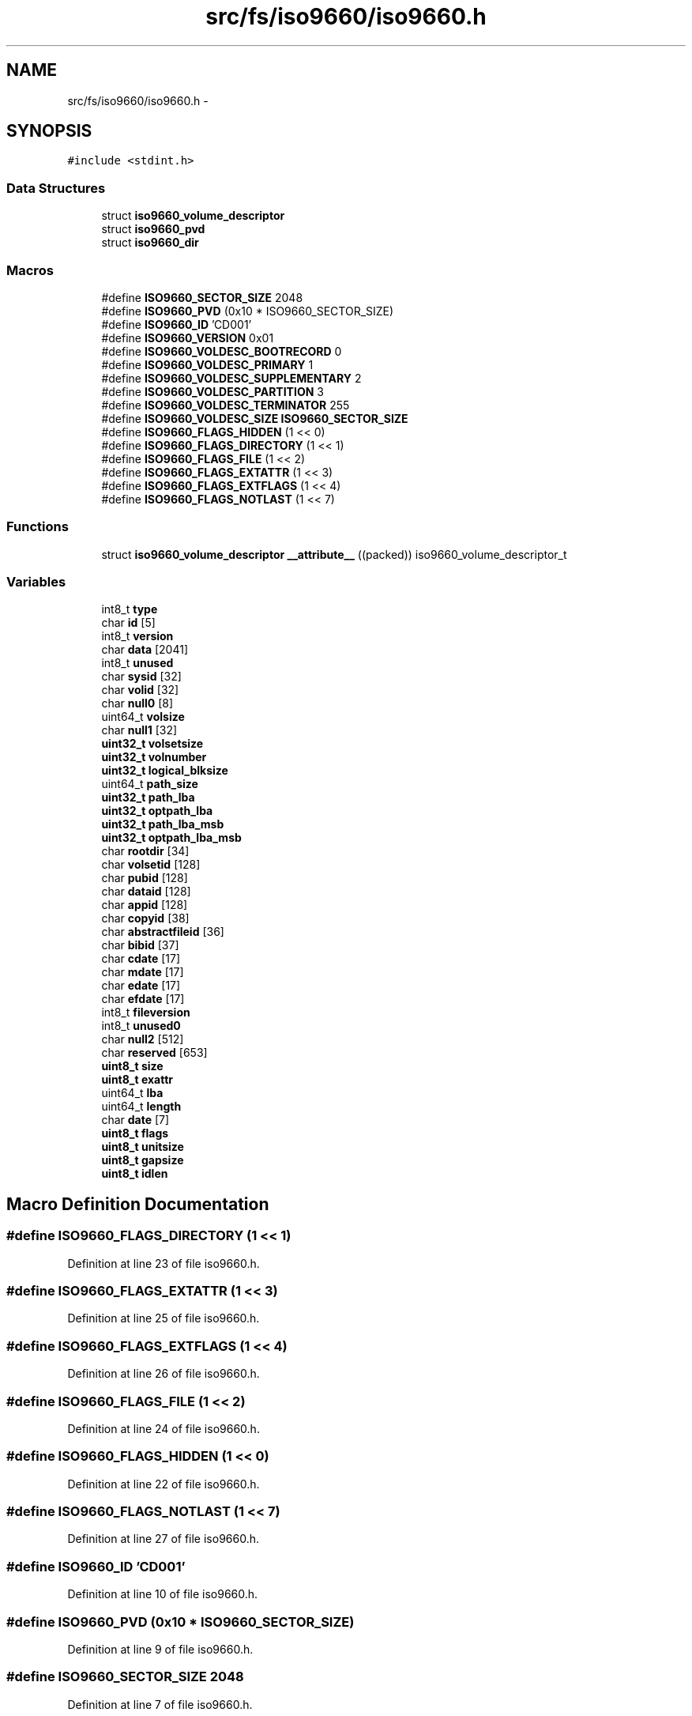 .TH "src/fs/iso9660/iso9660.h" 3 "Sun Nov 9 2014" "Version 0.1" "aPlus" \" -*- nroff -*-
.ad l
.nh
.SH NAME
src/fs/iso9660/iso9660.h \- 
.SH SYNOPSIS
.br
.PP
\fC#include <stdint\&.h>\fP
.br

.SS "Data Structures"

.in +1c
.ti -1c
.RI "struct \fBiso9660_volume_descriptor\fP"
.br
.ti -1c
.RI "struct \fBiso9660_pvd\fP"
.br
.ti -1c
.RI "struct \fBiso9660_dir\fP"
.br
.in -1c
.SS "Macros"

.in +1c
.ti -1c
.RI "#define \fBISO9660_SECTOR_SIZE\fP   2048"
.br
.ti -1c
.RI "#define \fBISO9660_PVD\fP   (0x10 * ISO9660_SECTOR_SIZE)"
.br
.ti -1c
.RI "#define \fBISO9660_ID\fP   'CD001'"
.br
.ti -1c
.RI "#define \fBISO9660_VERSION\fP   0x01"
.br
.ti -1c
.RI "#define \fBISO9660_VOLDESC_BOOTRECORD\fP   0"
.br
.ti -1c
.RI "#define \fBISO9660_VOLDESC_PRIMARY\fP   1"
.br
.ti -1c
.RI "#define \fBISO9660_VOLDESC_SUPPLEMENTARY\fP   2"
.br
.ti -1c
.RI "#define \fBISO9660_VOLDESC_PARTITION\fP   3"
.br
.ti -1c
.RI "#define \fBISO9660_VOLDESC_TERMINATOR\fP   255"
.br
.ti -1c
.RI "#define \fBISO9660_VOLDESC_SIZE\fP   \fBISO9660_SECTOR_SIZE\fP"
.br
.ti -1c
.RI "#define \fBISO9660_FLAGS_HIDDEN\fP   (1 << 0)"
.br
.ti -1c
.RI "#define \fBISO9660_FLAGS_DIRECTORY\fP   (1 << 1)"
.br
.ti -1c
.RI "#define \fBISO9660_FLAGS_FILE\fP   (1 << 2)"
.br
.ti -1c
.RI "#define \fBISO9660_FLAGS_EXTATTR\fP   (1 << 3)"
.br
.ti -1c
.RI "#define \fBISO9660_FLAGS_EXTFLAGS\fP   (1 << 4)"
.br
.ti -1c
.RI "#define \fBISO9660_FLAGS_NOTLAST\fP   (1 << 7)"
.br
.in -1c
.SS "Functions"

.in +1c
.ti -1c
.RI "struct \fBiso9660_volume_descriptor\fP \fB__attribute__\fP ((packed)) iso9660_volume_descriptor_t"
.br
.in -1c
.SS "Variables"

.in +1c
.ti -1c
.RI "int8_t \fBtype\fP"
.br
.ti -1c
.RI "char \fBid\fP [5]"
.br
.ti -1c
.RI "int8_t \fBversion\fP"
.br
.ti -1c
.RI "char \fBdata\fP [2041]"
.br
.ti -1c
.RI "int8_t \fBunused\fP"
.br
.ti -1c
.RI "char \fBsysid\fP [32]"
.br
.ti -1c
.RI "char \fBvolid\fP [32]"
.br
.ti -1c
.RI "char \fBnull0\fP [8]"
.br
.ti -1c
.RI "uint64_t \fBvolsize\fP"
.br
.ti -1c
.RI "char \fBnull1\fP [32]"
.br
.ti -1c
.RI "\fBuint32_t\fP \fBvolsetsize\fP"
.br
.ti -1c
.RI "\fBuint32_t\fP \fBvolnumber\fP"
.br
.ti -1c
.RI "\fBuint32_t\fP \fBlogical_blksize\fP"
.br
.ti -1c
.RI "uint64_t \fBpath_size\fP"
.br
.ti -1c
.RI "\fBuint32_t\fP \fBpath_lba\fP"
.br
.ti -1c
.RI "\fBuint32_t\fP \fBoptpath_lba\fP"
.br
.ti -1c
.RI "\fBuint32_t\fP \fBpath_lba_msb\fP"
.br
.ti -1c
.RI "\fBuint32_t\fP \fBoptpath_lba_msb\fP"
.br
.ti -1c
.RI "char \fBrootdir\fP [34]"
.br
.ti -1c
.RI "char \fBvolsetid\fP [128]"
.br
.ti -1c
.RI "char \fBpubid\fP [128]"
.br
.ti -1c
.RI "char \fBdataid\fP [128]"
.br
.ti -1c
.RI "char \fBappid\fP [128]"
.br
.ti -1c
.RI "char \fBcopyid\fP [38]"
.br
.ti -1c
.RI "char \fBabstractfileid\fP [36]"
.br
.ti -1c
.RI "char \fBbibid\fP [37]"
.br
.ti -1c
.RI "char \fBcdate\fP [17]"
.br
.ti -1c
.RI "char \fBmdate\fP [17]"
.br
.ti -1c
.RI "char \fBedate\fP [17]"
.br
.ti -1c
.RI "char \fBefdate\fP [17]"
.br
.ti -1c
.RI "int8_t \fBfileversion\fP"
.br
.ti -1c
.RI "int8_t \fBunused0\fP"
.br
.ti -1c
.RI "char \fBnull2\fP [512]"
.br
.ti -1c
.RI "char \fBreserved\fP [653]"
.br
.ti -1c
.RI "\fBuint8_t\fP \fBsize\fP"
.br
.ti -1c
.RI "\fBuint8_t\fP \fBexattr\fP"
.br
.ti -1c
.RI "uint64_t \fBlba\fP"
.br
.ti -1c
.RI "uint64_t \fBlength\fP"
.br
.ti -1c
.RI "char \fBdate\fP [7]"
.br
.ti -1c
.RI "\fBuint8_t\fP \fBflags\fP"
.br
.ti -1c
.RI "\fBuint8_t\fP \fBunitsize\fP"
.br
.ti -1c
.RI "\fBuint8_t\fP \fBgapsize\fP"
.br
.ti -1c
.RI "\fBuint8_t\fP \fBidlen\fP"
.br
.in -1c
.SH "Macro Definition Documentation"
.PP 
.SS "#define ISO9660_FLAGS_DIRECTORY   (1 << 1)"

.PP
Definition at line 23 of file iso9660\&.h\&.
.SS "#define ISO9660_FLAGS_EXTATTR   (1 << 3)"

.PP
Definition at line 25 of file iso9660\&.h\&.
.SS "#define ISO9660_FLAGS_EXTFLAGS   (1 << 4)"

.PP
Definition at line 26 of file iso9660\&.h\&.
.SS "#define ISO9660_FLAGS_FILE   (1 << 2)"

.PP
Definition at line 24 of file iso9660\&.h\&.
.SS "#define ISO9660_FLAGS_HIDDEN   (1 << 0)"

.PP
Definition at line 22 of file iso9660\&.h\&.
.SS "#define ISO9660_FLAGS_NOTLAST   (1 << 7)"

.PP
Definition at line 27 of file iso9660\&.h\&.
.SS "#define ISO9660_ID   'CD001'"

.PP
Definition at line 10 of file iso9660\&.h\&.
.SS "#define ISO9660_PVD   (0x10 * ISO9660_SECTOR_SIZE)"

.PP
Definition at line 9 of file iso9660\&.h\&.
.SS "#define ISO9660_SECTOR_SIZE   2048"

.PP
Definition at line 7 of file iso9660\&.h\&.
.SS "#define ISO9660_VERSION   0x01"

.PP
Definition at line 11 of file iso9660\&.h\&.
.SS "#define ISO9660_VOLDESC_BOOTRECORD   0"

.PP
Definition at line 13 of file iso9660\&.h\&.
.SS "#define ISO9660_VOLDESC_PARTITION   3"

.PP
Definition at line 16 of file iso9660\&.h\&.
.SS "#define ISO9660_VOLDESC_PRIMARY   1"

.PP
Definition at line 14 of file iso9660\&.h\&.
.SS "#define ISO9660_VOLDESC_SIZE   \fBISO9660_SECTOR_SIZE\fP"

.PP
Definition at line 19 of file iso9660\&.h\&.
.SS "#define ISO9660_VOLDESC_SUPPLEMENTARY   2"

.PP
Definition at line 15 of file iso9660\&.h\&.
.SS "#define ISO9660_VOLDESC_TERMINATOR   255"

.PP
Definition at line 17 of file iso9660\&.h\&.
.SH "Function Documentation"
.PP 
.SS "struct \fBiso9660_volume_descriptor\fP __attribute__ ((packed))"

.PP
Definition at line 44 of file desc\&.c\&.
.PP
.nf
46                        {
47     uint16_t limit;
48     uint32_t base;
49 } __attribute__((packed)) gdt_ptr_t;
.fi
.SH "Variable Documentation"
.PP 
.SS "char abstractfileid[36]"

.PP
Definition at line 102 of file iso9660\&.h\&.
.SS "char appid[128]"

.PP
Definition at line 100 of file iso9660\&.h\&.
.SS "char bibid[37]"

.PP
Definition at line 103 of file iso9660\&.h\&.
.SS "char cdate[17]"

.PP
Definition at line 104 of file iso9660\&.h\&.
.SS "char copyid[38]"

.PP
Definition at line 101 of file iso9660\&.h\&.
.SS "char data[2041]"

.PP
Definition at line 77 of file iso9660\&.h\&.
.SS "char dataid[128]"

.PP
Definition at line 99 of file iso9660\&.h\&.
.SS "char date[7]"

.PP
Definition at line 78 of file iso9660\&.h\&.
.SS "char edate[17]"

.PP
Definition at line 106 of file iso9660\&.h\&.
.SS "char efdate[17]"

.PP
Definition at line 107 of file iso9660\&.h\&.
.SS "\fBuint8_t\fP exattr"

.PP
Definition at line 75 of file iso9660\&.h\&.
.SS "int8_t fileversion"

.PP
Definition at line 108 of file iso9660\&.h\&.
.SS "\fBuint8_t\fP flags"

.PP
Definition at line 79 of file iso9660\&.h\&.
.SS "\fBuint8_t\fP gapsize"

.PP
Definition at line 81 of file iso9660\&.h\&.
.SS "char id"

.PP
Definition at line 75 of file iso9660\&.h\&.
.SS "\fBuint8_t\fP idlen"

.PP
Definition at line 83 of file iso9660\&.h\&.
.SS "uint64_t lba"

.PP
Definition at line 76 of file iso9660\&.h\&.
.SS "uint64_t length"

.PP
Definition at line 77 of file iso9660\&.h\&.
.SS "\fBuint32_t\fP logical_blksize"

.PP
Definition at line 89 of file iso9660\&.h\&.
.SS "char mdate[17]"

.PP
Definition at line 105 of file iso9660\&.h\&.
.SS "char null0[8]"

.PP
Definition at line 81 of file iso9660\&.h\&.
.SS "char null1[32]"

.PP
Definition at line 85 of file iso9660\&.h\&.
.SS "char null2[512]"

.PP
Definition at line 110 of file iso9660\&.h\&.
.SS "\fBuint32_t\fP optpath_lba"

.PP
Definition at line 92 of file iso9660\&.h\&.
.SS "\fBuint32_t\fP optpath_lba_msb"

.PP
Definition at line 94 of file iso9660\&.h\&.
.SS "\fBuint32_t\fP path_lba"

.PP
Definition at line 91 of file iso9660\&.h\&.
.SS "\fBuint32_t\fP path_lba_msb"

.PP
Definition at line 93 of file iso9660\&.h\&.
.SS "uint64_t path_size"

.PP
Definition at line 90 of file iso9660\&.h\&.
.SS "char pubid[128]"

.PP
Definition at line 98 of file iso9660\&.h\&.
.SS "char reserved"

.PP
Definition at line 111 of file iso9660\&.h\&.
.SS "char rootdir[34]"

.PP
Definition at line 96 of file iso9660\&.h\&.
.SS "\fBuint8_t\fP size"

.PP
Definition at line 74 of file iso9660\&.h\&.
.SS "char sysid[32]"

.PP
Definition at line 79 of file iso9660\&.h\&.
.SS "int8_t type"

.PP
Definition at line 74 of file iso9660\&.h\&.
.SS "\fBuint8_t\fP unitsize"

.PP
Definition at line 80 of file iso9660\&.h\&.
.SS "int8_t unused"

.PP
Definition at line 77 of file iso9660\&.h\&.
.SS "int8_t unused0"

.PP
Definition at line 109 of file iso9660\&.h\&.
.SS "int8_t version"

.PP
Definition at line 76 of file iso9660\&.h\&.
.SS "char volid[32]"

.PP
Definition at line 80 of file iso9660\&.h\&.
.SS "\fBuint32_t\fP volnumber"

.PP
Definition at line 88 of file iso9660\&.h\&.
.SS "char volsetid[128]"

.PP
Definition at line 97 of file iso9660\&.h\&.
.SS "\fBuint32_t\fP volsetsize"

.PP
Definition at line 87 of file iso9660\&.h\&.
.SS "uint64_t volsize"

.PP
Definition at line 83 of file iso9660\&.h\&.
.SH "Author"
.PP 
Generated automatically by Doxygen for aPlus from the source code\&.

